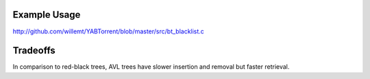 Example Usage
-------------
http://github.com/willemt/YABTorrent/blob/master/src/bt_blacklist.c

Tradeoffs
---------
In comparison to red-black trees, AVL trees have slower insertion and removal but faster retrieval.
